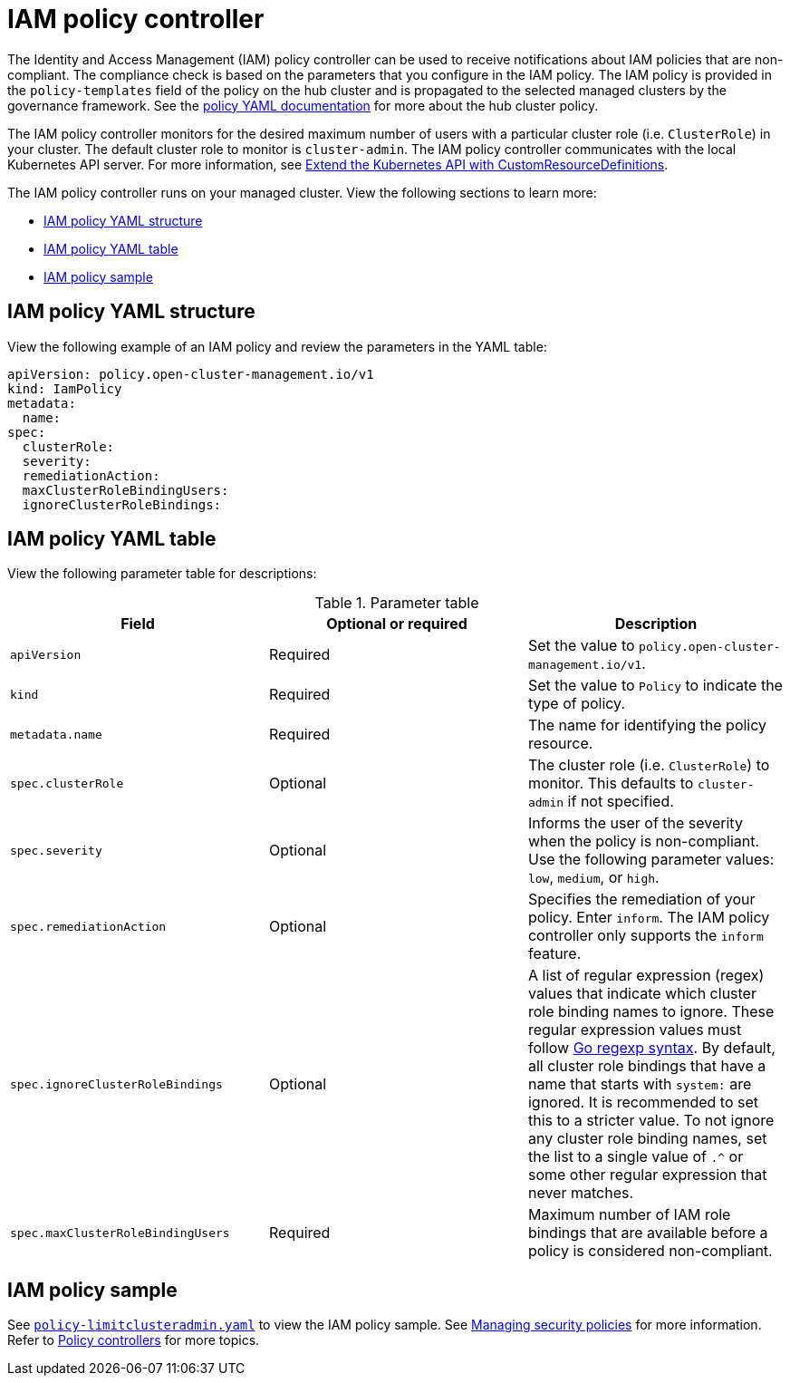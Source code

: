 [#iam-policy-controller]
= IAM policy controller

The Identity and Access Management (IAM) policy controller can be used to receive notifications about IAM policies that are non-compliant. The compliance check is based on the parameters that you configure in the IAM policy. The IAM policy is provided in the `policy-templates` field of the policy on the hub cluster and is propagated to the selected managed clusters by the governance framework. See the xref:../governance/policy_example.adoc#policy-yaml-structure[policy YAML documentation] for more about the hub cluster policy.

The IAM policy controller monitors for the desired maximum number of users with a particular cluster role (i.e. `ClusterRole`) in your cluster. The default cluster role to monitor is `cluster-admin`. The IAM policy controller communicates with the local Kubernetes API server. For more information, see https://kubernetes.io/docs/tasks/access-kubernetes-api/custom-resources/custom-resource-definitions/[Extend the Kubernetes API with CustomResourceDefinitions].

The IAM policy controller runs on your managed cluster. View the following sections to learn more:

* <<iam-policy-yaml-structure,IAM policy YAML structure>>
* <<iam-policy-yaml-table,IAM policy YAML table>>
* <<iam-policy-sample,IAM policy sample>>

[#iam-policy-yaml-structure]
== IAM policy YAML structure

View the following example of an IAM policy and review the parameters in the YAML table:

[source,yaml]
----
apiVersion: policy.open-cluster-management.io/v1
kind: IamPolicy 
metadata:
  name:
spec:
  clusterRole:
  severity:
  remediationAction: 
  maxClusterRoleBindingUsers:
  ignoreClusterRoleBindings:
----

[#iam-policy-yaml-table]
== IAM policy YAML table

View the following parameter table for descriptions:

.Parameter table
|===
| Field | Optional or required | Description

| `apiVersion`
| Required
| Set the value to `policy.open-cluster-management.io/v1`.

| `kind`
| Required
| Set the value to `Policy` to indicate the type of policy.

| `metadata.name`
| Required
| The name for identifying the policy resource.

| `spec.clusterRole`
| Optional
| The cluster role (i.e. `ClusterRole`) to monitor. This defaults to `cluster-admin` if not specified.

| `spec.severity`
| Optional
| Informs the user of the severity when the policy is non-compliant. Use the following parameter values: `low`, `medium`, or `high`.

| `spec.remediationAction`
| Optional
| Specifies the remediation of your policy.
Enter `inform`. The IAM policy controller only supports the `inform` feature.

| `spec.ignoreClusterRoleBindings`
| Optional
| A list of regular expression (regex) values that indicate which cluster role binding names to ignore. These regular expression values must follow https://pkg.go.dev/regexp/syntax[Go regexp syntax]. By default, all cluster role bindings that have a name that starts with `system:` are ignored. It is recommended to set this to a stricter value. To not ignore any cluster role binding names, set the list to a single value of `.^` or some other regular expression that never matches.

| `spec.maxClusterRoleBindingUsers`
| Required
| Maximum number of IAM role bindings that are available before a policy is considered non-compliant.
|===


[#iam-policy-sample]
== IAM policy sample

See https://github.com/stolostron/policy-collection/blob/main/stable/AC-Access-Control/policy-limitclusteradmin.yaml[`policy-limitclusteradmin.yaml`]
to view the IAM policy sample. See xref:../governance/create_policy.adoc#managing-security-policies[Managing security
policies] for more information. Refer to xref:../governance/policy_controllers.adoc#policy-controllers[Policy controllers] for more topics.
